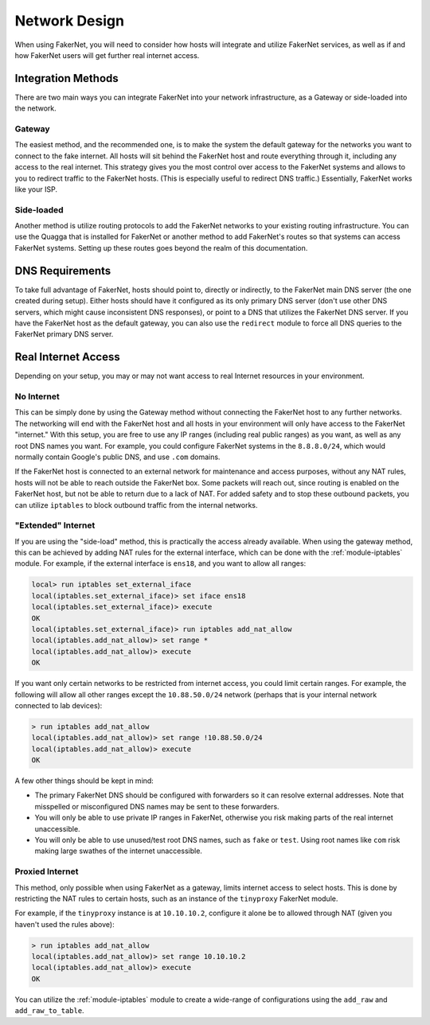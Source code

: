 .. _network-design:

Network Design
==============

When using FakerNet, you will need to consider how hosts will integrate and utilize FakerNet services, as well as if and how FakerNet users will get further real internet access.

Integration Methods
^^^^^^^^^^^^^^^^^^^^^

There are two main ways you can integrate FakerNet into your network infrastructure, as a Gateway or side-loaded into the network.

Gateway 
----------

The easiest method, and the recommended one, is to make the system the default gateway for the networks you want to connect to the fake internet. All hosts will sit behind the FakerNet host and route everything through it, including any access to the real internet. This strategy gives you the most control over access to the FakerNet systems and allows to you to redirect traffic to the FakerNet hosts. (This is especially useful to redirect DNS traffic.) Essentially, FakerNet works like your ISP.

Side-loaded
------------

Another method is utilize routing protocols to add the FakerNet networks to your existing routing infrastructure. You can use the Quagga that is installed for FakerNet or another method to add FakerNet's routes so that systems can access FakerNet systems. Setting up these routes goes beyond the realm of this documentation.


DNS Requirements 
^^^^^^^^^^^^^^^^^

To take full advantage of FakerNet, hosts should point to, directly or indirectly, to the FakerNet main DNS server (the one created during setup). Either hosts should have it configured as its only primary DNS server (don't use other DNS servers, which might cause inconsistent DNS responses), or point to a DNS that utilizes the FakerNet DNS server. If you have the FakerNet host as the default gateway, you can also use the ``redirect`` module to force all DNS queries to the FakerNet primary DNS server.

Real Internet Access
^^^^^^^^^^^^^^^^^^^^^

Depending on your setup, you may or may not want access to real Internet resources in your environment.

No Internet
--------------

This can be simply done by using the Gateway method without connecting the FakerNet host to any further networks. The networking will end with the FakerNet host and all hosts in your environment will only have access to the FakerNet "internet." With this setup, you are free to use any IP ranges (including real public ranges) as you want, as well as any root DNS names you want. For example, you could configure FakerNet systems in the ``8.8.8.0/24``, which would normally contain Google's public DNS, and use ``.com`` domains.

If the FakerNet host is connected to an external network for maintenance and access purposes, without any NAT rules, hosts will not be able to reach outside the FakerNet box. Some packets will reach out, since routing is enabled on the FakerNet host, but not be able to return due to a lack of NAT. For added safety and to stop these outbound packets, you can utilize ``iptables`` to block outbound traffic from the internal networks. 

"Extended" Internet
---------------------

If you are using the "side-load" method, this is practically the access already available. When using the gateway method, this can be achieved by adding NAT rules for the external interface, which can be done with the :ref:`module-iptables` module. For example, if the external interface is ``ens18``, and you want to allow all ranges:

..  code-block::

    local> run iptables set_external_iface
    local(iptables.set_external_iface)> set iface ens18
    local(iptables.set_external_iface)> execute
    OK
    local(iptables.set_external_iface)> run iptables add_nat_allow
    local(iptables.add_nat_allow)> set range *
    local(iptables.add_nat_allow)> execute
    OK

If you want only certain networks to be restricted from internet access, you could limit certain ranges. For example, the following will allow all other ranges except the ``10.88.50.0/24`` network (perhaps that is your internal network connected to lab devices):

..  code-block::

    > run iptables add_nat_allow
    local(iptables.add_nat_allow)> set range !10.88.50.0/24
    local(iptables.add_nat_allow)> execute
    OK

A few other things should be kept in mind:

* The primary FakerNet DNS should be configured with forwarders so it can resolve external addresses. Note that misspelled or misconfigured DNS names may be sent to these forwarders.
* You will only be able to use private IP ranges in FakerNet, otherwise you risk making parts of the real internet unaccessible.
* You will only be able to use unused/test root DNS names, such as ``fake`` or ``test``. Using root names like ``com`` risk making large swathes of the internet unaccessible.


Proxied Internet
--------------------

This method, only possible when using FakerNet as a gateway, limits internet access to select hosts. This is done by restricting the NAT rules to certain hosts, such as an instance of the ``tinyproxy`` FakerNet module. 

For example, if the ``tinyproxy`` instance is at ``10.10.10.2``, configure it alone be to allowed through NAT (given you haven't used the rules above):

..  code-block::

    > run iptables add_nat_allow
    local(iptables.add_nat_allow)> set range 10.10.10.2
    local(iptables.add_nat_allow)> execute
    OK

You can utilize the :ref:`module-iptables` module to create a wide-range of configurations using the ``add_raw`` and ``add_raw_to_table``.
